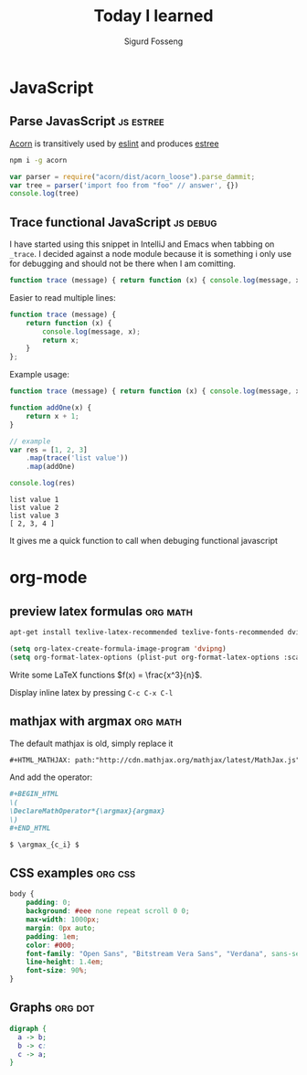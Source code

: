 #+TITLE: Today I learned
#+AUTHOR: Sigurd Fosseng
#+EMAIL: sigurd@fosseng.net
#+OPTIONS: H:2 num:nil toc:nil \n:nil @:t ::t |:t ^:{} _:{} *:t TeX:t LaTeX:t

* JavaScript
** Parse JavasScript                                              :js:estree:
   :PROPERTIES:
   :LEARNED:  <2016-03-29 Tue>
   :END:

   [[https://github.com/ternjs/acorn][Acorn]] is transitively used by [[http://eslint.org/][eslint]] and produces [[https://github.com/estree/estree][estree]]

   #+begin_src sh
   npm i -g acorn
   #+end_src

   #+begin_src js
   var parser = require("acorn/dist/acorn_loose").parse_dammit;
   var tree = parser('import foo from "foo" // answer', {})
   console.log(tree)
   #+end_src

** Trace functional JavaScript                                     :js:debug:
   :PROPERTIES:
   :LEARNED:  <2016-03-30 Wed>
   :END:

   I have started using this snippet in IntelliJ and Emacs when
   tabbing on =_trace=. I decided against a node module because it is
   something i only use for debugging and should not be there when I
   am comitting.

   #+begin_src js
     function trace (message) { return function (x) { console.log(message, x); return x; }}; // eslint-disable-line
   #+end_src

   #+RESULTS:

   Easier to read multiple lines:
   #+begin_src js
     function trace (message) {
         return function (x) {
             console.log(message, x);
             return x;
         }
     };
   #+end_src

   Example usage:
   #+begin_src js :results output :exports both
     function trace (message) { return function (x) { console.log(message, x); return x; }}; // eslint-disable-line

     function addOne(x) {
         return x + 1;
     }

     // example
     var res = [1, 2, 3]
         .map(trace('list value'))
         .map(addOne)

     console.log(res)
   #+end_src

   #+RESULTS:
   : list value 1
   : list value 2
   : list value 3
   : [ 2, 3, 4 ]

   It gives me a quick function to call when debuging functional javascript
* org-mode
** preview latex formulas                                          :org:math:
   :PROPERTIES:
   :LEARNED:  <2016-03-21 Mon>
   :END:

   #+begin_src sh :exports code
     apt-get install texlive-latex-recommended texlive-fonts-recommended dvipng
   #+end_src

   #+begin_src emacs-lisp :exports code
     (setq org-latex-create-formula-image-program 'dvipng)
     (setq org-format-latex-options (plist-put org-format-latex-options :scale 2.5))
   #+end_src

   Write some LaTeX functions \(f(x) = \frac{x^3}{n}\).

   Display inline latex by pressing ~C-c C-x C-l~

** mathjax with argmax                                             :org:math:
   :PROPERTIES:
   :LEARNED:  <2016-03-22 Tue>
   :END:

   The default mathjax is old, simply replace it

   #+begin_src org
     ,#+HTML_MATHJAX: path:"http://cdn.mathjax.org/mathjax/latest/MathJax.js"
   #+end_src

   And add the operator:
   #+begin_src org
     ,#+BEGIN_HTML
     \(
     \DeclareMathOperator*{\argmax}{argmax}
     \)
     ,#+END_HTML

     $ \argmax_{c_i} $
   #+end_src
** CSS examples                                                     :org:css:
   :PROPERTIES:
   :LEARNED:  <2016-03-27 Tue>
   :END:
   #+begin_src css
     body {
         padding: 0;
         background: #eee none repeat scroll 0 0;
         max-width: 1000px;
         margin: 0px auto;
         padding: 1em;
         color: #000;
         font-family: "Open Sans", "Bitstream Vera Sans", "Verdana", sans-serif;
         line-height: 1.4em;
         font-size: 90%;
     }
   #+end_src
** Graphs                                                           :org:dot:
   :PROPERTIES:
   :LEARNED:  <2016-03-27 Tue>
   :END:

   #+begin_src dot :file dot-example.png
     digraph {
       a -> b;
       b -> c:
       c -> a;
     }
   #+end_src

   #+RESULTS:
   [[file:dot-example.png]]
